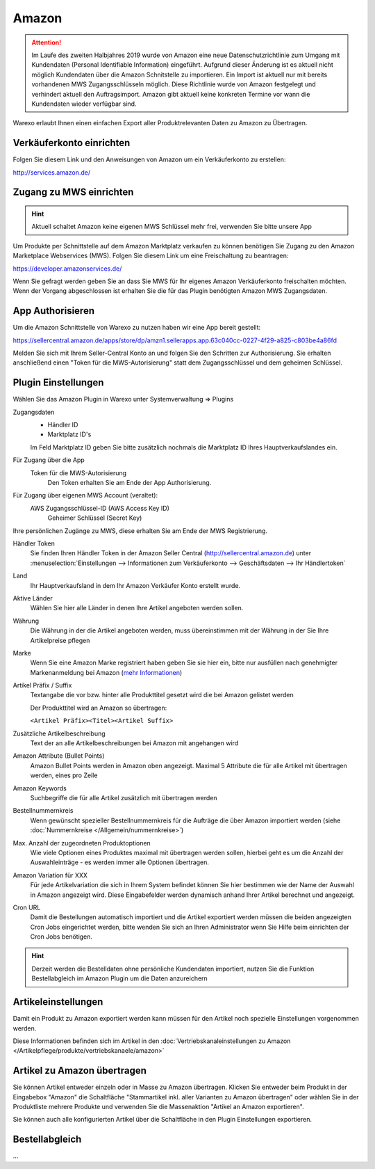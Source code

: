 Amazon
######

.. Attention:: Im Laufe des zweiten Halbjahres 2019 wurde von Amazon eine neue Datenschutzrichtlinie zum Umgang mit
    Kundendaten (Personal Identifiable Information) eingeführt. Aufgrund dieser Änderung ist es aktuell nicht
    möglich Kundendaten über die Amazon Schnitstelle zu importieren. Ein Import ist aktuell nur mit bereits vorhandenen
    MWS Zugangsschlüsseln möglich. Diese Richtlinie wurde von Amazon festgelegt und verhindert aktuell den Auftragsimport.
    Amazon gibt aktuell keine konkreten Termine vor wann die Kundendaten wieder verfügbar sind.

Warexo erlaubt Ihnen einen einfachen Export aller Produktrelevanten Daten zu Amazon zu Übertragen.

Verkäuferkonto einrichten
~~~~~~~~~~~~~~~~~~~~~~~~~

Folgen Sie diesem Link und den Anweisungen von Amazon um ein Verkäuferkonto zu erstellen:

`http://services.amazon.de/ <http://services.amazon.de>`__

Zugang zu MWS einrichten
~~~~~~~~~~~~~~~~~~~~~~~~~~~~~~~~~~~~

.. Hint:: Aktuell schaltet Amazon keine eigenen MWS Schlüssel mehr frei, verwenden Sie bitte unsere App

.. raw:: html

    <strike>

Um Produkte per Schnittstelle auf dem Amazon Marktplatz verkaufen zu können benötigen Sie Zugang zu den Amazon Marketplace Webservices (MWS). Folgen Sie diesem Link um eine Freischaltung zu beantragen:

https://developer.amazonservices.de/

Wenn Sie gefragt werden geben Sie an dass Sie MWS für Ihr eigenes Amazon Verkäuferkonto freischalten möchten. Wenn der Vorgang abgeschlossen ist erhalten Sie die für das Plugin benötigten Amazon MWS Zugangsdaten.

.. raw:: html

    </strike>

App Authorisieren
~~~~~~~~~~~~~~~~~

Um die Amazon Schnittstelle von Warexo zu nutzen haben wir eine App bereit gestellt:

https://sellercentral.amazon.de/apps/store/dp/amzn1.sellerapps.app.63c040cc-0227-4f29-a825-c803be4a86fd

Melden Sie sich mit Ihrem Seller-Central Konto an und folgen Sie den Schritten zur Authorisierung.
Sie erhalten anschließend einen "Token für die MWS-Autorisierung" statt dem Zugangsschlüssel und dem geheimen Schlüssel.

Plugin Einstellungen
~~~~~~~~~~~~~~~~~~~~

Wählen Sie das Amazon Plugin in Warexo unter Systemverwaltung => Plugins

Zugangsdaten
    -  Händler ID
    -  Marktplatz ID's

    Im Feld Marktplatz ID geben Sie bitte zusätzlich nochmals die Marktplatz ID Ihres Hauptverkaufslandes ein.

Für Zugang über die App
    Token für die MWS-Autorisierung
        Den Token erhalten Sie am Ende der App Authorisierung.

Für Zugang über eigenen MWS Account (veraltet):
    AWS Zugangsschlüssel-ID (AWS Access Key ID)
        Geheimer Schlüssel (Secret Key)

Ihre persönlichen Zugänge zu MWS, diese erhalten Sie am Ende der MWS Registrierung.

Händler Token
    Sie finden Ihren Händler Token in der Amazon Seller Central (http://sellercentral.amazon.de) unter
    :menuselection:`Einstellungen --> Informationen zum Verkäuferkonto --> Geschäftsdaten --> Ihr Händlertoken`

Land
    Ihr Hauptverkaufsland in dem Ihr Amazon Verkäufer Konto erstellt wurde.

Aktive Länder
    Wählen Sie hier alle Länder in denen Ihre Artikel angeboten werden sollen.

Währung
    Die Währung in der die Artikel angeboten werden, muss übereinstimmen mit der Währung in der Sie Ihre Artikelpreise pflegen

Marke
    Wenn Sie eine Amazon Marke registriert haben geben Sie sie hier ein, bitte nur ausfüllen nach genehmigter
    Markenanmeldung bei Amazon (`mehr Informationen <https://www.google.de/url?sa=t&rct=j&q=&esrc=s&source=web&cd=1&cad=rja&uact=8&ved=0ahUKEwiRwrDDqtvKAhWDhA8KHd_xDxgQFggfMAA&url=https%3A%2F%2Fsellercentral-europe.amazon.com%2Fgp%2Fhelp%2Fhelp.html%2Fref%3Dag_200955930_cont_69022%3Fie%3DUTF8%26itemID%3D200955930%26language%3Dde_DE&usg=AFQjCNFWltCvjwnIWB4g8duge_NVO8685A&sig2=9asMf5ZG69ofXSqNis9ofw>`__)

Artikel Präfix / Suffix
    Textangabe die vor bzw. hinter alle Produkttitel gesetzt wird die bei Amazon gelistet werden

    Der Produkttitel wird an Amazon so übertragen:

    ``<Artikel Präfix><Titel><Artikel Suffix>``

Zusätzliche Artikelbeschreibung
    Text der an alle Artikelbeschreibungen bei Amazon mit angehangen wird

Amazon Attribute (Bullet Points)
    Amazon Bullet Points werden in Amazon oben angezeigt. Maximal 5 Attribute die für alle Artikel mit übertragen werden, eines pro Zeile

Amazon Keywords
    Suchbegriffe die für alle Artikel zusätzlich mit übertragen werden

Bestellnummernkreis
    Wenn gewünscht spezieller Bestellnummernkreis für die Aufträge die über Amazon importiert werden (siehe :doc:`Nummernkreise </Allgemein/nummernkreise>`)

Max. Anzahl der zugeordneten Produktoptionen
    Wie viele Optionen eines Produktes maximal mit übertragen werden sollen, hierbei geht es um die Anzahl der Auswahleinträge - es werden immer alle Optionen übertragen.

Amazon Variation für XXX
    Für jede Artikelvariation die sich in Ihrem System befindet können Sie hier bestimmen wie der Name der Auswahl in Amazon angezeigt wird. Diese Eingabefelder werden dynamisch anhand Ihrer Artikel berechnet und angezeigt.

Cron URL
    Damit die Bestellungen automatisch importiert und die Artikel exportiert werden müssen die beiden angezeigten Cron Jobs eingerichtet werden, bitte wenden Sie sich an Ihren Administrator wenn Sie Hilfe beim einrichten der Cron Jobs benötigen.

.. Hint:: Derzeit werden die Bestelldaten ohne persönliche Kundendaten importiert, nutzen Sie die Funktion Bestellabgleich
    im Amazon Plugin um die Daten anzureichern

Artikeleinstellungen
~~~~~~~~~~~~~~~~~~~~

Damit ein Produkt zu Amazon exportiert werden kann müssen für den Artikel noch spezielle Einstellungen vorgenommen werden.

Diese Informationen befinden sich im Artikel in den :doc:`Vertriebskanaleinstellungen zu Amazon </Artikelpflege/produkte/vertriebskanaele/amazon>`

Artikel zu Amazon übertragen
~~~~~~~~~~~~~~~~~~~~~~~~~~~~

Sie können Artikel entweder einzeln oder in Masse zu Amazon übertragen.
Klicken Sie entweder beim Produkt in der Eingabebox "Amazon" die Schaltfläche "Stammartikel inkl. aller Varianten zu Amazon übertragen"
oder wählen Sie in der Produktliste mehrere Produkte und verwenden Sie die Massenaktion "Artikel an Amazon exportieren".

Sie können auch alle konfigurierten Artikel über die Schaltfläche in den Plugin Einstellungen exportieren.

Bestellabgleich
~~~~~~~~~~~~~~~~

...